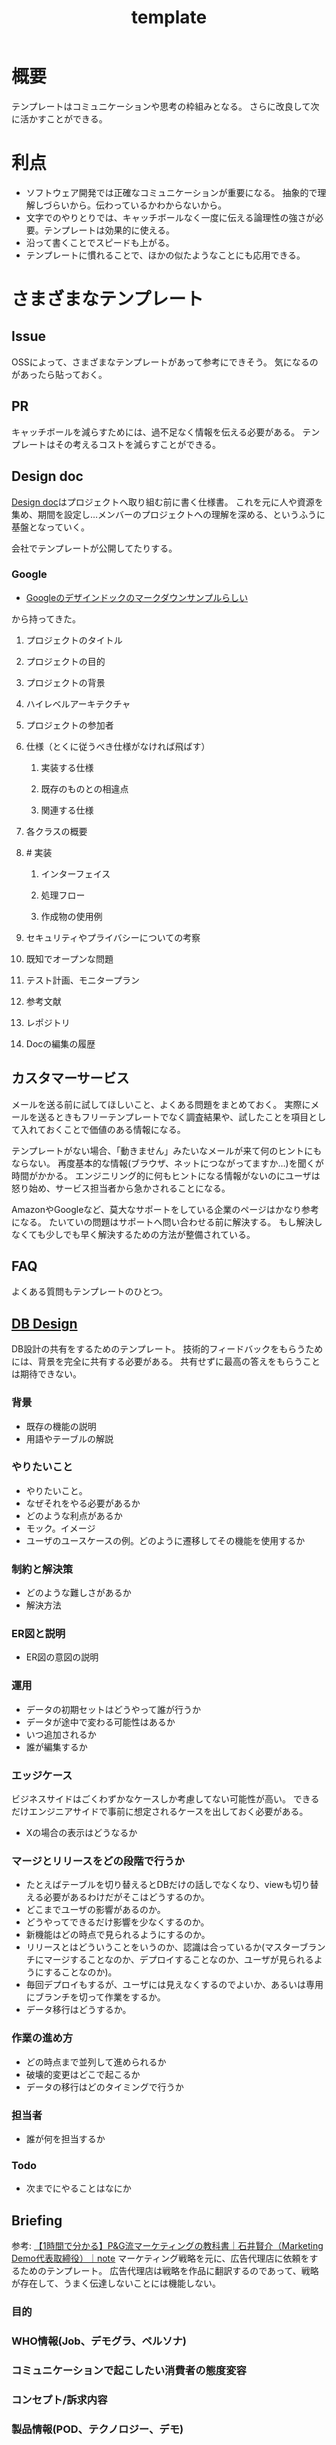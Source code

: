 :PROPERTIES:
:ID:       5546c2ef-f650-40b5-b37b-1a8aeb1884f8
:END:
#+title: template
* 概要
テンプレートはコミュニケーションや思考の枠組みとなる。
さらに改良して次に活かすことができる。
* 利点
- ソフトウェア開発では正確なコミュニケーションが重要になる。
  抽象的で理解しづらいから。伝わっているかわからないから。
- 文字でのやりとりでは、キャッチボールなく一度に伝える論理性の強さが必要。テンプレートは効果的に使える。
- 沿って書くことでスピードも上がる。
- テンプレートに慣れることで、ほかの似たようなことにも応用できる。
* さまざまなテンプレート
** Issue
OSSによって、さまざまなテンプレートがあって参考にできそう。
気になるのがあったら貼っておく。
** PR
キャッチボールを減らすためには、過不足なく情報を伝える必要がある。
テンプレートはその考えるコストを減らすことができる。
** Design doc
[[id:d26cecee-48f4-466f-853c-8b65bdb2580a][Design doc]]はプロジェクトへ取り組む前に書く仕様書。
これを元に人や資源を集め、期間を設定し…メンバーのプロジェクトへの理解を深める、というふうに基盤となっていく。

会社でテンプレートが公開してたりする。
*** Google
- [[https://gist.github.com/daijinload/ae9fd5438a7f954106bbfcc0eed485c0][Googleのデザインドックのマークダウンサンプルらしい]]
から持ってきた。
**** プロジェクトのタイトル
# [例：作成するライブラリの名前は]
**** プロジェクトの目的
# [何を実現するの？]
**** プロジェクトの背景
# [どんな背景があるから実現するの？]
**** ハイレベルアーキテクチャ
# [コードだけでは分からない作成物のアーキテクチャを画像などで]
**** プロジェクトの参加者
# [連絡先が大切。誰が参加するのかを明らかにしよう]
**** 仕様（とくに従うべき仕様がなければ飛ばす）
***** 実装する仕様
# [事前に仕様が決まっていたら]
***** 既存のものとの相違点
# [既存のものと何が違うのか、比較対象の仕様があれば言えるだろう。]
***** 関連する仕様
# [関連する仕様があれば]
**** 各クラスの概要
# [各クラスの概要を書く。]
**** # 実装
***** インターフェイス
# [各クラスのインターフェイスの概要。hファイルや、javadocやpod形式かな。関数や構造体を定義するコードとコメント。]
***** 処理フロー
# [「どのように処理をおこなうか」を各関数内の処理フローを上記で説明したインターフェイスに基づき、自然言語で詳細に書く]
***** 作成物の使用例
# [おもにサンプルコード]
**** セキュリティやプライバシーについての考察
# [考えられる問題と、それに対する対処方法]
**** 既知でオープンな問題
# [事前にわかっている様々な課題]
**** テスト計画、モニタープラン
# [思いついたテストを思いついただけ書く]
# [テストケースの記述]
# [運用時の考慮。障害の発見方法や、復旧方法など]
**** 参考文献
# [参考文献を書く]
**** レポジトリ
# [サーバのアドレスや位置]
**** Docの編集の履歴
# [編集日、編集者、何をしたのか、の3つ組を書く]
** カスタマーサービス
メールを送る前に試してほしいこと、よくある問題をまとめておく。
実際にメールを送るときもフリーテンプレートでなく調査結果や、試したことを項目として入れておくことで価値のある情報になる。

テンプレートがない場合、「動きません」みたいなメールが来て何のヒントにもならない。
再度基本的な情報(ブラウザ、ネットにつながってますか…)を聞くが時間がかかる。
エンジニリング的に何もヒントになる情報がないのにユーザは怒り始め、サービス担当者から急かされることになる。

AmazonやGoogleなど、莫大なサポートをしている企業のページはかなり参考になる。
たいていの問題はサポートへ問い合わせる前に解決する。
もし解決しなくても少しでも早く解決するための方法が整備されている。
** FAQ
よくある質問もテンプレートのひとつ。
** [[id:1fc79e15-1830-47eb-a31d-f33cd98ce2f8][DB Design]]
DB設計の共有をするためのテンプレート。
技術的フィードバックをもらうためには、背景を完全に共有する必要がある。
共有せずに最高の答えをもらうことは期待できない。
*** 背景
- 既存の機能の説明
- 用語やテーブルの解説
*** やりたいこと
- やりたいこと。
- なぜそれをやる必要があるか
- どのような利点があるか
- モック。イメージ
- ユーザのユースケースの例。どのように遷移してその機能を使用するか
*** 制約と解決策
- どのような難しさがあるか
- 解決方法
*** ER図と説明
- ER図の意図の説明
*** 運用
- データの初期セットはどうやって誰が行うか
- データが途中で変わる可能性はあるか
- いつ追加されるか
- 誰が編集するか
*** エッジケース
ビジネスサイドはごくわずかなケースしか考慮してない可能性が高い。
できるだけエンジニアサイドで事前に想定されるケースを出しておく必要がある。
- Xの場合の表示はどうなるか
*** マージとリリースをどの段階で行うか
- たとえばテーブルを切り替えるとDBだけの話しでなくなり、viewも切り替える必要があるわけだがそこはどうするのか。
- どこまでユーザの影響があるのか。
- どうやってできるだけ影響を少なくするのか。
- 新機能はどの時点で見られるようにするのか。
- リリースとはどういうことをいうのか、認識は合っているか(マスターブランチにマージすることなのか、デプロイすることなのか、ユーザが見られるようにすることなのか)。
- 毎回デプロイもするが、ユーザには見えなくするのでよいか、あるいは専用にブランチを切って作業をするか。
- データ移行はどうするか。
*** 作業の進め方
- どの時点まで並列して進められるか
- 破壊的変更はどこで起こるか
- データの移行はどのタイミングで行うか
*** 担当者
- 誰が何を担当するか
*** Todo
- 次までにやることはなにか
** Briefing
参考: [[https://note.com/141ishii/n/na578fec5ef84#dgZ3V][【1時間で分かる】P&G流マーケティングの教科書｜石井賢介（Marketing Demo代表取締役）｜note]]
マーケティング戦略を元に、広告代理店に依頼をするためのテンプレート。
広告代理店は戦略を作品に翻訳するのであって、戦略が存在して、うまく伝達しないことには機能しない。
*** 目的
*** WHO情報(Job、デモグラ、ペルソナ)
*** コミュニケーションで起こしたい消費者の態度変容
*** コンセプト/訴求内容
*** 製品情報(POD、テクノロジー、デモ)
*** 変更不可能なポイント(ロゴ、パッケージ、起用するタレント等)
*** 予算
*** スケジュール
* Memo
* Tasks
* Reference
* Archives
